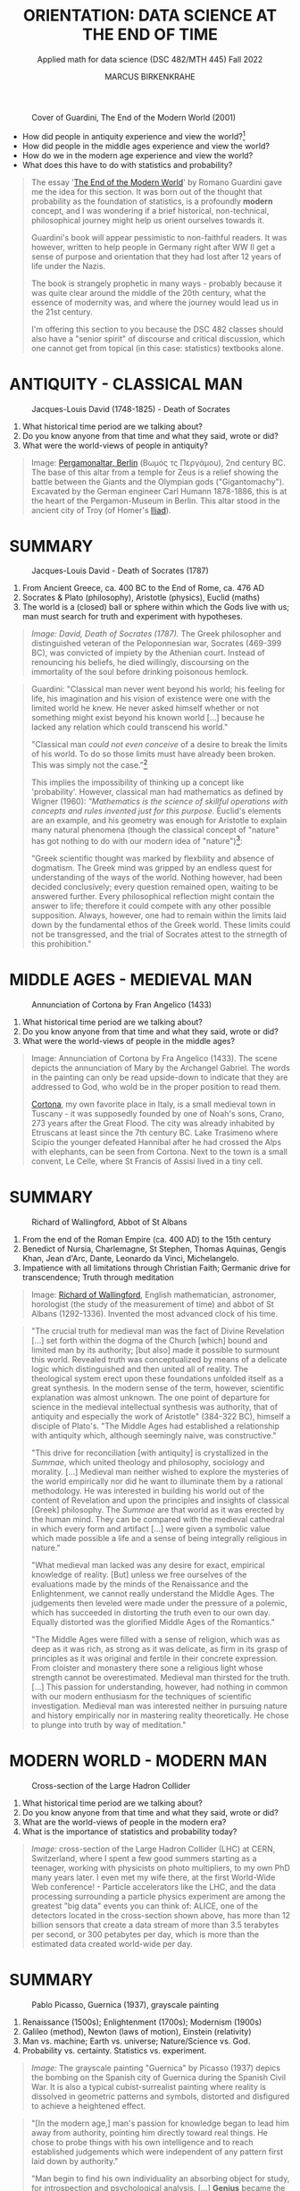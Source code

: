 #+TITLE: ORIENTATION: DATA SCIENCE AT THE END OF TIME
#+AUTHOR: MARCUS BIRKENKRAHE
#+SUBTITLE: Applied math for data science (DSC 482/MTH 445) Fall 2022
#+STARTUP:overview hideblocks indent inlineimages
#+attr_html: :width 250px
#+caption: Cover of Guardini, The End of the Modern World (2001)
[[../img/2_guardini.jpg]]

- How did people in antiquity experience and view the world?[fn:1]
- How did people in the middle ages experience and view the world?
- How do we in the modern age experience and view the world?
- What does this have to do with statistics and probability?

#+begin_quote
The essay '[[https://www.amazon.com/End-Modern-World-Romano-Guardini/dp/1882926587][The End of the Modern World]]' by Romano Guardini gave me the
idea for this section. It was born out of the thought that probability
as the foundation of statistics, is a profoundly *modern* concept, and I
was wondering if a brief historical, non-technical, philosophical
journey might help us orient ourselves towards it.

Guardini's book will appear pessimistic to non-faithful readers. It
was however, written to help people in Germany right after WW II get a
sense of purpose and orientation that they had lost after 12 years of
life under the Nazis.

The book is strangely prophetic in many ways - probably because it was
quite clear around the middle of the 20th century, what the essence of
modernity was, and where the journey would lead us in the 21st
century.

I'm offering this section to you because the DSC 482 classes should also
have a "senior spirit" of discourse and critical discussion, which one
cannot get from topical (in this case: statistics) textbooks alone.
#+end_quote

* ANTIQUITY - CLASSICAL MAN
#+attr_html: :width 700px
#+caption: Jacques-Louis David (1748-1825) - Death of Socrates
[[../img/2_pergamon.jpg]]

1. What historical time period are we talking about?
2. Do you know anyone from that time and what they said, wrote or did?
3. What were the world-views of people in antiquity?

#+begin_quote
Image: [[https://en.wikipedia.org/wiki/Pergamon_Altar][Pergamonaltar, Berlin]] (Βωμός τς Περγάμου), 2nd century BC. The
base of this altar from a temple for Zeus is a relief showing the
battle between the Giants and the Olympian gods
("Gigantomachy"). Excavated by the German engineer Carl Humann
1878-1886, this is at the heart of the Pergamon-Museum in Berlin. This
altar stood in the ancient city of Troy (of Homer's [[https://en.wikipedia.org/wiki/Iliad][Iliad]]).
#+end_quote

* SUMMARY
#+attr_html: :width 700px
#+caption: Jacques-Louis David - Death of Socrates (1787)
[[../img/2_socrates.jpg]]
#+begin_notes
1. From Ancient Greece, ca. 400 BC to the End of Rome, ca. 476 AD
2. Socrates & Plato (philosophy), Aristotle (physics), Euclid (maths)
3. The world is a (closed) ball or sphere within which the Gods live
   with us; man must search for truth and experiment with hypotheses.

#+begin_quote
/Image: David, Death of Socrates (1787)./ The Greek philosopher and
distinguished veteran of the Peloponnesian war, Socrates (469-399 BC),
was convicted of impiety by the Athenian court. Instead of renouncing
his beliefs, he died willingly, discoursing on the immortality of the
soul before drinking poisonous hemlock.
#+end_quote
#+begin_quote
Guardini: "Classical man never went beyond his world; his feeling for
life, his imagination and his vision of existence were one with the
limited world he knew. He never asked himself whether or not something
might exist beyond his known world [...] because he lacked any
relation which could transcend his world."

"Classical man /could not even conceive/ of a desire to break the limits
of his world. To do so those limits must have already been
broken. This was simply not the case."[fn:2]

This implies the impossibility of thinking up a concept like
'probability'. However, classical man had mathematics as defined by
Wigner (1960): /"Mathematics is the science of skillful operations with
concepts and rules invented just for this purpose./ Euclid's elements
are an example, and his geometry was enough for Aristotle to explain
many natural phenomena (though the classical concept of "nature" has
got nothing to do with our modern idea of "nature")[fn:3]:

"Greek scientific thought was marked by flexbility and absence of
dogmatism. The Greek mind was gripped by an endless quest for
understanding of the ways of the world. Nothing however, had been
decided conclusively; every question remained open, waiting to be
answered further. Every philosophical reflection might contain the
answer to life; therefore it could compete with any other possible
supposition. Always, however, one had to remain within the limits laid
down by the fundamental ethos of the Greek world. These limits could
not be transgressed, and the trial of Socrates attest to the strnegth
of this prohibition."
#+end_quote
#+end_notes
* MIDDLE AGES - MEDIEVAL MAN
#+attr_html: :width 700px
#+caption: Annunciation of Cortona by Fran Angelico (1433)
[[../img/2_annunciation.jpg]]

1. What historical time period are we talking about?
2. Do you know anyone from that time and what they said, wrote or did?
3. What were the world-views of people in the middle ages?

#+begin_quote
Image: Annunciation of Cortona by Fra Angelico (1433). The scene
depicts the annunciation of Mary by the Archangel Gabriel. The words
in the painting can only be read upside-down to indicate that they are
addressed to God, who wold be in the proper position to read them.

[[https://en.wikipedia.org/wiki/Cortona][Cortona]], my own favorite place in Italy, is a small medieval town in
Tuscany - it was supposedly founded by one of Noah's sons, Crano, 273
years after the Great Flood. The city was already inhabited by
Etruscans at least since the 7th century BC. Lake Trasimeno where
Scipio the younger defeated Hannibal after he had crossed the Alps
with elephants, can be seen from Cortona. Next to the town is a small
convent, Le Celle, where St Francis of Assisi lived in a tiny cell.
#+end_quote

* SUMMARY
#+attr_html: :width 500px
#+caption: Richard of Wallingford, Abbot of St Albans
[[../img/2_medieval.jpg]]

1. From the end of the Roman Empire (ca. 400 AD) to the 15th century
2. Benedict of Nursia, Charlemagne, St Stephen, Thomas Aquinas, Gengis
   Khan, Jean d'Arc, Dante, Leonardo da Vinci, Michelangelo.
3. Impatience with all limitations through Christian Faith; Germanic
   drive for transcendence; Truth through meditation

#+begin_quote
Image: [[https://en.wikipedia.org/wiki/Richard_of_Wallingford][Richard of Wallingford]], English mathematician, astronomer,
horologist (the study of the measurement of time) and abbot of St
Albans (1292-1336). Invented the most advanced clock of his time.
#+end_quote

#+begin_quote
"The crucial truth for medieval man was the fact of Divine Revelation
[...] set forth within the dogma of the Church [which] bound and
limited man by its authority; [but also] made it possible to surmount
this world. Revealed truth was conceptualized by means of a delicate
logic which distinguished and then united all of reality. The
theological system erect upon these foundations unfolded itself as a
great synthesis. In the modern sense of the term, however, scientific
explanation was almost unknown. The one point of departure for science
in the medieval intellectual synthesis was authority, that of
antiquity and especially the work of Aristotle" (384-322 BC), himself
a disciple of Plato's. "The Middle Ages had established a relationship
with antiquity which, although seemingly naive, was constructive."

"This drive for reconciliation [with antiquity] is crystallized in the
/Summae/, which united theology and philosophy, sociology and
morality. [...] Medieval man neither wished to explore the mysteries
of the world empirically nor did he want to illuminate them by a
rational methodology. He was interested in building his world out of
the content of Revelation and upon the principles and insights of
classical [Greek] philosophy. The /Summae/ are that world as it was
erected by the human mind. They can be compared with the medieval
cathedral in which every form and artifact [...] were given a symbolic
value which made possible a life and a sense of being integrally
religious in nature."

"What medieval man lacked was any desire for exact, empirical
knowledge of reality. [But] unless we free ourselves of the
evaluations made by the minds of the Renaissance and the
Enlightenment, we cannot really understand the Middle Ages. The
judgements then leveled were made under the pressure of a polemic,
which has succeeded in distorting the truth even to our own
day. Equally distorted was the glorified Middle Ages of the
Romantics."

"The Middle Ages were filled with a sense of religion, which was as
deep as it was rich, as strong as it was delicate, as firm in its
grasp of principles as it was original and fertile in their concrete
expression. From cloister and monastery there sone a religious light
whose strength cannot be overestimated. Medieval man thirsted for the
truth. [...] This passion for understanding, however, had nothing in
common with our modern enthusiasm for the techniques of scientific
investigation. Medieval man was interested neither in pursuing nature
and history empirically nor in mastering reality theoretically. He
chose to plunge into truth by way of meditation."
#+end_quote

* MODERN WORLD - MODERN MAN
#+attr_html: :width 700px
#+caption: Cross-section of the Large Hadron Collider
[[../img/2_cern.png]]

1. What historical time period are we talking about?
2. Do you know anyone from that time and what they said, wrote or did?
3. What are the world-views of people in the modern era?
4. What is the importance of statistics and probability today?

#+begin_quote
/Image:/ cross-section of the Large Hadron Collider (LHC) at CERN,
Switzerland, where I spent a few good summers starting as a teenager,
working with physicists on photo multipliers, to my own PhD many years
later. I even met my wife there, at the first World-Wide Web
conference! - Particle accelerators like the LHC, and the data
processing surrounding a particle physics experiment are among the
greatest "big data" events you can think of: ALICE, one of the
detectors located in the cross-section shown above, has more than 12
billion sensors that create a data stream of more than 3.5 terabytes
per second, or 300 petabytes per day, which is more than the estimated
data created world-wide per day.
#+end_quote

* SUMMARY
#+attr_html: :width 700px
#+caption: Pablo Picasso, Guernica (1937), grayscale painting
[[../img/1_guernica.png]]

1. Renaissance (1500s); Enlightenment (1700s); Modernism (1900s)
2. Galileo (method), Newton (laws of motion), Einstein (relativity)
3. Man vs. machine; Earth vs. universe; Nature/Science vs. God.
4. Probability vs. certainty. Statistics vs. experiment.

#+begin_quote
/Image:/ The grayscale painting "Guernica" by Picasso (1937) depics the bombing
on the Spanish city of Guernica during the Spanish Civil War. It is
also a typical cubist-surrealist painting where reality is dissolved
in geometric patterns and symbols, distorted and disfigured to achieve
a heightened effect.
#+end_quote

#+begin_quote
"[In the modern age,] man's passion for knowledge began to lead him
away from authority, pointing him directly toward real things. He
chose to probe things with his own intelligence and to reach
established judgements which were independent of any pattern first
laid down by authority."

"Man begin to find his own individuality an absorbing object for
study, for introspection and psychological analysis. [...] *Genius*
became the most important measure of human value [and] the standard
for all human judgements."

"Anxiety is the dizziness of freedom" (Kierkegaard, 1844): "Modern
anxiety arises from man's deep-seated consciousness that he lacks
either a 'real' or a symbolic place in reality. In spite of his actual
position on Earth, he is a being without security. The very needs of
man's senses are left unsatisfied, since he has ceased to experience a
world which guarantees him a place in the total scheme of existence."

'Arkansas - the natural state': "Nature was all those things which
existed in the world prior to anything man did to them; it was also
the sum total of energy, matter, essences and natural laws [and] made
a matter of value in itself. [Nature] became the norm which guided man
in action and in reason toward whatever was right or healthful or
perfect."

"Prior to the Renaissance, only the Work of God had an absolute
meaning; after the Renaissance, the world ceased to be the Creation of
God. It had become the work of Nature. Similarly the work of a man
ceased to be an act of obedience to God's ordained service; it became
a 'creation' in itself. Previously a worshipper and a servant, man now
took to himself the prerogatives of a 'creator'."

Science and technology as the new religion - Goethe: "Who possesses
science and art, possesses religion as well." - "The three-sided
vision [of 'nature', 'personality', and 'culture'] harmonized with the
conceptions upon which modern science was being built. From modern
science, technology has grown, and technology is a concentration of
processes allowing man to posit ends in conformity with his own
desires [...] and cut themselves away from an ethic which once had
bound men universally."
#+end_quote
* DISSOLUTION OF THE MODERN WORLD
#+attr_html: :width 700px
#+caption: Schematic presentation of Schumpeterian long waves
[[../img/2_schumpeter.png]]

#+begin_quote
/Image:/ From 'The Ontology of Technology Beyond Anthropocentrism and
Determinism: The Role of Technologies in the Constitution of the
(post) Anthropocene World (Blok, 2022). [[https://h5p.org/node/1095582][See here]] for an attempt at
analysing this visualization.)
#+end_quote

#+begin_quote
- Uncertainty about the position of man in reality: “It is [now] taken
  increasingly for granted that man ought to be treated as an
  object. Man confronts this attitude in the range of authority
  exercised over him; he may merely meet it in countless statistics
  and tables or he may experience its culmination in an unspeakable
  rape of the individual, of the group, even of the whole nation.”
  Guardini (1956)

- Unknown relationship between probability and reality: "Perhaps there
  are further metaphysical desiderata that we might impose on the
  interpretations. For example, there appear to be connections between
  probability and modality. Events with positive probability can
  happen, even if they don’t. Some authors also insist on the converse
  condition that only events with positive probability can happen,
  although this is more controversial." (Hajek, 2019)

- Free will remains elusive as a concept: "Attempts have been made to
  link the existence of free will with the indeterminacy of quantum
  mechanics, but it is difficult to see how this feature of the theory
  makes free will more plausible. On the contrary, free will
  presumably implies rational thought and decision, whereas the
  essence of the indeterminism in quantum mechanics is that it is due
  to intrinsic randomness." (Britannica) 

- The search for religion is alive and well among scientists, too: see
  e.g. "[[https://www-cs-faculty.stanford.edu/~knuth/things.html][Things a Computer Scientist Rarely Talks About]]", by Don Knuth.
#+end_quote

* LIKELIHOOD IS AT THE CORE OF SCIENCE

Science is not about hard truths but about estimates of likelihood.

#+begin_quote
"It is scientific to say what is more likely and what is less likely,
and not to prove all the time what is possible or impossible: from
what I see around me, from my knowledge of the world, it is much more
likely that the reports of flying saucers are the reports of the
known, irrational characteristics of terrestrial intelligence rather
than the unknown, rational efforts of extraterrestrial intelligence."
([[https://youtu.be/EYPapE-3FRw][Richard Feynman, 1964]])
#+end_quote

* REFERENCES

- Encyclopedia Britannica (2022). Quantum Mechanics - Physics. [[https://www.britannica.com/science/quantum-mechanics-physics][URL:
  britannica.com]].

- Feynman on Scientific Method (Feb 18, 2011). [[https://youtu.be/EYPapE-3FRw][YouTube]].

- Guardini, R (1956). The End of the Modern World - . Intercollegiate
  Studies Institute; REV ed. (April 1, 2001). ([[https://www.amazon.com/End-Modern-World-Romano-Guardini/dp/1882926587][Amazon]])

  [[https://www.amazon.com/gp/customer-reviews/R1F7PMYOPITMWC/ref=cm_cr_dp_d_rvw_ttl?ie=UTF8&ASIN=1882926587][From an amazon.com review]]: "Written shortly after the end of World
  War II, The End of the Modern World is a bracing, sometimes bleak
  jeremiad against the dehumanizing dangers of what we now call
  postmodernism. Guardini is not a pessimist, but he is vitally
  concerned about the potential loss of human dignity and individual
  responsibility in a world culture dominated by technological
  utilitarianism."

- Hajek A (2019). Interpretations of Probability. In: Stanford
  Encyclopedia of Philosophy.

- Kierkegaard S (1844). The Concept of Anxiety.

  Anxiety as both modern man's curse and saving grace: "I would say
  that learning to know anxiety is an adventure which every man has to
  affront if he would not go to perdition either by not having known
  anxiety or by sinking under it. He therefore who has learned rightly
  to be anxious has learned the most important thing."

- Knuth D (2001). Things a Computer Scientist Rarely Talks About. CSLI
  Lecture Notes 136. [[https://www-cs-faculty.stanford.edu/~knuth/things.html][URL: stanford.edu]].

  "After an introductory first session, the second lecture focuses on
  the interaction of randomization and religion, since randomization
  has become a key area of scientific interest during the past few
  decades. The third lecture considers questions of language
  translation, with many examples drawn from the author's experiments
  in which random verses of the Bible were analyzed in depth. The
  fourth one deals with art and aesthetics; it illustrates several
  ways in which beautiful presentations can greatly deepen our
  perception of difficult concepts. The fifth lecture discusses what
  the author learned from the "3:16 project," a personal exploration
  of Biblical literature which he regards as a turning point in his
  own life. The sixth and final lecture, "God and Computer Science,"
  is largely independent of the other five. It deals with several new
  perspectives by which concepts of computer science help to shed
  light on many ancient and difficult questions previously addressed
  by scientists in other fields."

- Wigner E (1960). The Unreasonable Effectiveness of Mathematics in
  the Natural Sciences. Comm. Pure and Appl. Math. 13(1). ([[https://www.maths.ed.ac.uk/~v1ranick/papers/wigner.pdf][PDF]])

  There is an extension of Wigner's thought by Turing Prize laureate
  [[https://math.dartmouth.edu/~matc/MathDrama/reading/Hamming.html][Richard Hamming (1980)]]. He observed: "When examining [Einstein's
  1905] special theory of relativity paper one has the feeling that
  one is dealing with a scholastic philosopher's approach. He knew in
  advance what the theory should look like. and he explored the
  theories with mathematical tools, not actual experiments. He was so
  confident of the rightness of the relativity theories that, when
  experiments were done to check them, he was not much interested in
  the outcomes, saying that they had to come out that way or else the
  experiments were wrong. And many people believe that the two
  relativity theories rest more on philosophical grounds than on
  actual experiments." As a modern man, Hamming claims "Mathematics
  has been made by man."

* Footnotes

[fn:3]Wigner's 1960 paper is still worth reading. He writes about the
"miracle of appropriateness of the language of mathematics for the
formulation of the laws of physics," and admits that "we do not know
why our theories work so well." This is a rather medieval,
miracle-conscious,"unreasonable" way of thinking, for which Wigner
(one of the greatest physicists, and a close friend of Einstein's) was
heavily criticized.

[fn:2]Counter arguments one might bring forward: what about astronomy
and astrology of the ancient world? The answer: these (pseudo)
sciences never left the sphere that bounded the world.

[fn:1]The German words for this are "Daseinsgefühl" (the feeling one
has when existing), and "Weltbild" (a view of the whole world).

